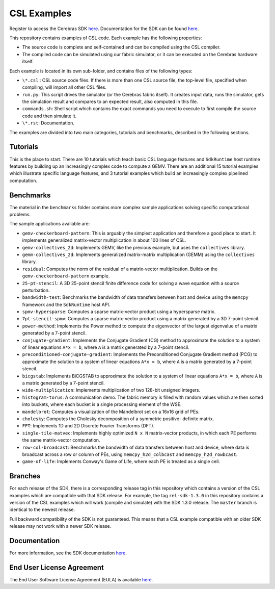 CSL Examples
============

Register to access the Cerebras SDK `here <https://www.cerebras.net/homepage-landing/developers/sdk-request/>`_.
Documentation for the SDK can be found `here <https://sdk.cerebras.net>`_.

This repository contains examples of CSL code. Each example has the following
properties:

* The source code is complete and self-contained and can be compiled using the
  CSL compiler.
* The compiled code can be simulated using our fabric simulator, or it can be
  executed on the Cerebras hardware itself.

Each example is located in its own sub-folder, and contains files of the
following types:

* ``\*.csl`` : CSL source code files. If there is more than one CSL source
  file, the top-level file, specified when compiling, will import all other
  CSL files.
* ``run.py``: This script drives the simulator (or the Cerebras fabric itself).
  It creates input data, runs the simulator, gets the simulation result and
  compares to an expected result, also computed in this file.
* ``commands.sh``: Shell script which contains the exact commands you need to
  execute to first compile the source code and then simulate it.
* ``\*.rst``: Documentation.

The examples are divided into two main categories, tutorials and benchmarks,
described in the following sections.

Tutorials
---------

This is the place to start.
There are 10 tutorials which teach basic CSL language features and
``SdkRuntime`` host runtime features by building up an increasingly
complex code to compute a GEMV.
There are an additional 15 tutorial examples which illustrate
specific language features,
and 3 tutorial examples which build an increasingly complex
pipelined computation.

Benchmarks
----------

The material in the ``benchmarks`` folder contains more complex
sample applications solving specific computational problems.

The sample applications available are:

* ``gemv-checkerboard-pattern``: This is arguably the simplest application and
  therefore a good place to start. It implements generalized matrix-vector
  multiplication in about 100 lines of CSL.
* ``gemv-collectives_2d``: Implements GEMV, like the previous example, but uses
  the ``collectives`` library.
* ``gemm-collectives_2d``: Implements generalized matrix-matrix multiplication
  (GEMM) using the ``collectives`` library.
* ``residual``: Computes the norm of the residual of a matrix-vector
  multiplication. Builds on the ``gemv-checkerboard-pattern`` example.
* ``25-pt-stencil``: A 3D 25-point stencil finite difference code for solving a
  wave equation with a source perturbation.
* ``bandwidth-test``: Benchmarks the bandwidth of data transfers between host
  and device using the ``memcpy`` framework and the ``SdkRuntime`` host API.
* ``spmv-hypersparse``: Computes a sparse matrix-vector product using a
  hypersparse matrix.
* ``7pt-stencil-spmv``: Computes a sparse matrix-vector product using a matrix
  generated by a 3D 7-point stencil.
* ``power-method``: Implements the Power method to compute the eigenvector
  of the largest eigenvalue of a matrix generated by a 7-point stencil.
* ``conjugate-gradient``: Implements the Conjugate Gradient (CG) method to 
  approximate the solution to a system of linear equations ``A*x = b``,
  where ``A`` is a matrix generated by a 7-point stencil.
* ``preconditioned-conjugate-gradient``: Implements the Preconditioned Conjugate
  Gradient method (PCG) to approximate the solution to a system of linear
  equations ``A*x = b``, where ``A`` is a matrix generated by a 7-point
  stencil.
* ``bicgstab``: Implements BiCGSTAB to approximate the solution to a system of
  linear equations ``A*x = b``, where ``A`` is a matrix generated by a 7-point
  stencil.
* ``wide-multiplication``: Implements multiplication of two 128-bit unsigned
  integers.
* ``histogram-torus``: A communication demo. The fabric memory is filled with
  random values which are then sorted into buckets, where each bucket is a
  single processing element of the WSE.
* ``mandelbrot``: Computes a visualization of the Mandelbrot set on a 16x16
  grid of PEs.
* ``cholesky``: Computes the Cholesky decomposition of a symmetric positive-
  definite matrix.
* ``FFT``: Implements 1D and 2D Discrete Fourier Transforms (DFT).
* ``single-tile-matvec``: Implements highly optimized ``N x N`` matrix-vector
  products, in which each PE performs the same matrix-vector computation.
* ``row-col-broadcast``: Benchmarks the bandwidth of data transfers between
  host and device, where data is broadcast across a row or column of PEs,
  using ``memcpy_h2d_colbcast`` and ``memcpy_h2d_rowbcast``.
* ``game-of-life``: Implements Conway's Game of Life, where each PE is treated
  as a single cell.

Branches
--------

For each release of the SDK, there is a corresponding release tag in this
repository which contains a version of the CSL examples which are compatible
with that SDK release. For example, the tag ``rel-sdk-1.3.0`` in this
repository contains a version of the CSL examples which will work (compile and
simulate) with the SDK 1.3.0 release. The ``master`` branch is identical to the
newest release.

Full backward compatibility of the SDK is not guaranteed.
This means that a CSL example compatible with an older SDK release may not work
with a newer SDK release.

Documentation
-------------

For more information, see the SDK documentation `here <https://sdk.cerebras.net>`_.

End User License Agreement
--------------------------

The End User Software License Agreement (EULA) is available
`here <https://cerebras.net/wp-content/uploads/2021/10/cerebras-software-eula.pdf>`_.
